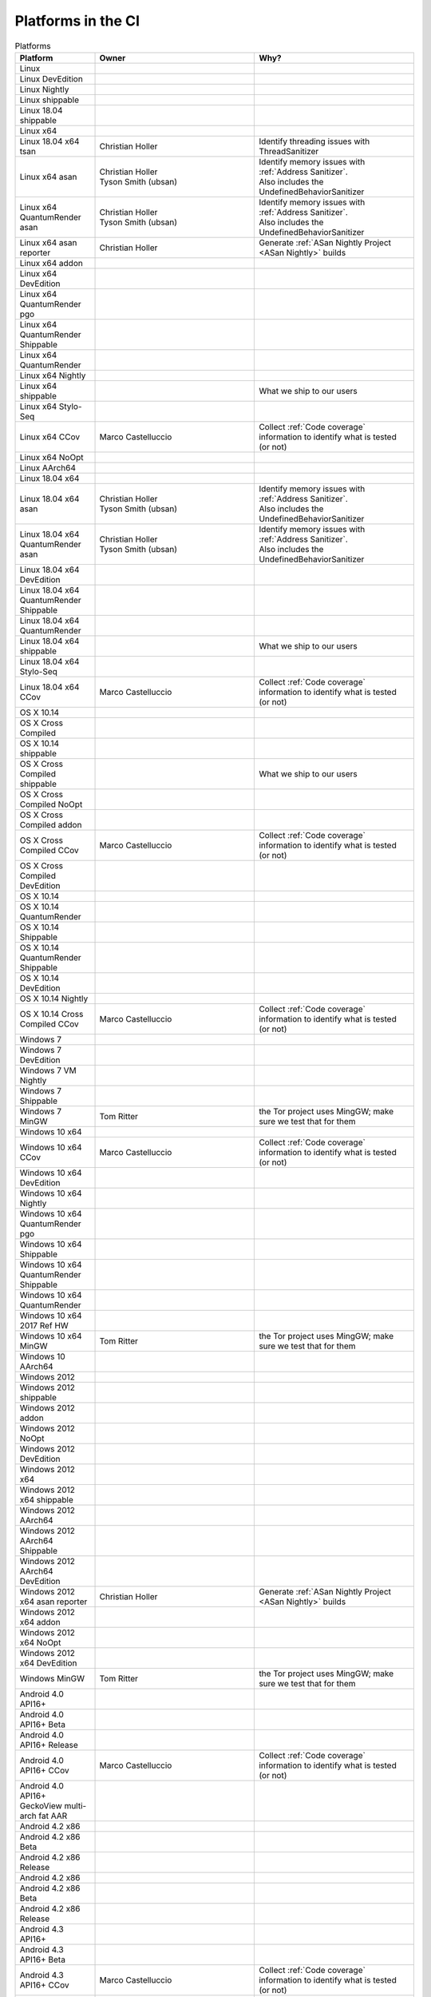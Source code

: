 Platforms in the CI
===================


.. https://raw.githubusercontent.com/mozilla/treeherder/HEAD/ui/helpers/constants.js
   awk -e /thPlatformMap = {/,/};/ constants.js |grep ""|cut -d: -f2|sed -e s/^/   /|sed -e "s/$/ ,, /g"
   TODO:
      * Leverage verify_docs - https://bugzilla.mozilla.org/show_bug.cgi?id=1636400
      * Add a new column (when executed ? ie always, rarely, etc)
      * asan reporter isn't listed for mac os x

.. csv-table:: Platforms
   :header: "Platform", "Owner", "Why?"
   :widths: 20, 40, 40

   Linux, ,
   Linux DevEdition, ,
   Linux Nightly, , 
   Linux shippable, , 
   Linux 18.04 shippable, , 
   Linux x64, ,
   Linux 18.04 x64 tsan, Christian Holler, Identify threading issues with ThreadSanitizer
   Linux x64 asan, "| Christian Holler
   | Tyson Smith (ubsan)", "| Identify memory issues with :ref:`Address Sanitizer`.
   | Also includes the UndefinedBehaviorSanitizer"
   Linux x64 QuantumRender asan, "| Christian Holler
   | Tyson Smith (ubsan)", "| Identify memory issues with :ref:`Address Sanitizer`.
   | Also includes the UndefinedBehaviorSanitizer"
   Linux x64 asan reporter, Christian Holler, Generate :ref:`ASan Nightly Project <ASan Nightly>` builds
   Linux x64 addon, ,
   Linux x64 DevEdition, , 
   Linux x64 QuantumRender pgo, , 
   Linux x64 QuantumRender Shippable, , 
   Linux x64 QuantumRender, ,
   Linux x64 Nightly, , 
   Linux x64 shippable, , What we ship to our users
   Linux x64 Stylo-Seq, , 
   Linux x64 CCov, Marco Castelluccio , Collect :ref:`Code coverage` information to identify what is tested (or not)
   Linux x64 NoOpt, , 
   Linux AArch64, ,
   Linux 18.04 x64, , 
   Linux 18.04 x64 asan, "| Christian Holler
   | Tyson Smith (ubsan)", "| Identify memory issues with :ref:`Address Sanitizer`.
   | Also includes the UndefinedBehaviorSanitizer"
   Linux 18.04 x64 QuantumRender asan, "| Christian Holler
   | Tyson Smith (ubsan)", "| Identify memory issues with :ref:`Address Sanitizer`.
   | Also includes the UndefinedBehaviorSanitizer"
   Linux 18.04 x64 DevEdition, ,
   Linux 18.04 x64 QuantumRender Shippable, ,
   Linux 18.04 x64 QuantumRender, , 
   Linux 18.04 x64 shippable, , What we ship to our users
   Linux 18.04 x64 Stylo-Seq, ,
   Linux 18.04 x64 CCov, Marco Castelluccio , Collect :ref:`Code coverage` information to identify what is tested (or not)
   OS X 10.14, ,
   OS X Cross Compiled, , 
   OS X 10.14 shippable, , 
   OS X Cross Compiled shippable, , What we ship to our users
   OS X Cross Compiled NoOpt, , 
   OS X Cross Compiled addon, , 
   OS X Cross Compiled CCov, Marco Castelluccio , Collect :ref:`Code coverage` information to identify what is tested (or not)
   OS X Cross Compiled DevEdition, , 
   OS X 10.14, , 
   OS X 10.14 QuantumRender, , 
   OS X 10.14 Shippable, , 
   OS X 10.14 QuantumRender Shippable, , 
   OS X 10.14 DevEdition, , 
   OS X 10.14 Nightly, ,
   OS X 10.14 Cross Compiled CCov, Marco Castelluccio , Collect :ref:`Code coverage` information to identify what is tested (or not)
   Windows 7, ,
   Windows 7 DevEdition, , 
   Windows 7 VM Nightly, ,
   Windows 7 Shippable, , 
   Windows 7 MinGW, Tom Ritter, the Tor project uses MingGW; make sure we test that for them
   Windows 10 x64, , 
   Windows 10 x64 CCov, Marco Castelluccio , Collect :ref:`Code coverage` information to identify what is tested (or not)
   Windows 10 x64 DevEdition, , 
   Windows 10 x64 Nightly, , 
   Windows 10 x64 QuantumRender pgo, , 
   Windows 10 x64 Shippable, , 
   Windows 10 x64 QuantumRender Shippable, , 
   Windows 10 x64 QuantumRender, , 
   Windows 10 x64 2017 Ref HW, , 
   Windows 10 x64 MinGW, Tom Ritter, the Tor project uses MingGW; make sure we test that for them
   Windows 10 AArch64, , 
   Windows 2012, , 
   Windows 2012 shippable, , 
   Windows 2012 addon, , 
   Windows 2012 NoOpt, , 
   Windows 2012 DevEdition, , 
   Windows 2012 x64, , 
   Windows 2012 x64 shippable, , 
   Windows 2012 AArch64, , 
   Windows 2012 AArch64 Shippable, , 
   Windows 2012 AArch64 DevEdition, , 
   Windows 2012 x64 asan reporter, Christian Holler, Generate :ref:`ASan Nightly Project <ASan Nightly>` builds
   Windows 2012 x64 addon, ,
   Windows 2012 x64 NoOpt, ,
   Windows 2012 x64 DevEdition, ,
   Windows MinGW, Tom Ritter, the Tor project uses MingGW; make sure we test that for them
   Android 4.0 API16+, , 
   Android 4.0 API16+ Beta, , 
   Android 4.0 API16+ Release, ,
   Android 4.0 API16+ CCov, Marco Castelluccio , Collect :ref:`Code coverage` information to identify what is tested (or not)
   Android 4.0 API16+ GeckoView multi-arch fat AAR, , 
   Android 4.2 x86, , 
   Android 4.2 x86 Beta, , 
   Android 4.2 x86 Release, , 
   Android 4.2 x86, , 
   Android 4.2 x86 Beta, , 
   Android 4.2 x86 Release, , 
   Android 4.3 API16+, , 
   Android 4.3 API16+ Beta, , 
   Android 4.3 API16+ CCov, Marco Castelluccio , Collect :ref:`Code coverage` information to identify what is tested (or not)
   Android 4.3 API16+ Release, , 
   Android 5.0 AArch64, , 
   Android 5.0 AArch64 Beta, , 
   Android 5.0 AArch64 Release, , 
   Android 5.0 x86-64, , 
   Android 5.0 x86-64 Beta, , 
   Android 5.0 x86-64 Release, , 
   Android 7.0 x86, , 
   Android 7.0 x86 Beta, , 
   Android 7.0 x86 Release, , 
   Android 7.0 x86-64, , 
   Android 7.0 x86-64 QuantumRender, , 
   Android 7.0 x86-64 Beta, , 
   Android 7.0 x86-64 Release, , 
   Android 7.0 MotoG5, , 
   Android 8.0 Pixel2, , 
   Android 8.0 Pixel2 QuantumRender, , 
   Android 8.0 Pixel2 Nightly, ,
   Android 8.0 Pixel2 AArch64, , 
   Android 8.0 Pixel2 AArch64 QuantumRender, , 
   Android 8.0 Pixel2 AArch64 Nightly, ,
   Android, , 
   Gecko Decision Task, , Define the tasks to run and their order
   Firefox Release Tasks, ,
   Devedition Release Tasks, ,
   Fennec Beta Tasks, , 
   Fennec Release Tasks, , 
   Thunderbird Release Tasks, , 
   Diffoscope, Mike Hommey, Make sure the build remains reproducible
   Linting, "| Sylvestre Ledru
   | Andrew Halberstadt", "| Identify :ref:`code quality` earlier
   | Also contains some Bugzilla and :ref:`Documentation jobs<Managing Documentation>`"
   Fetch, ,
   Docker Images, , 
   Packages, ,
   Toolchains, , 
   Other, ,
